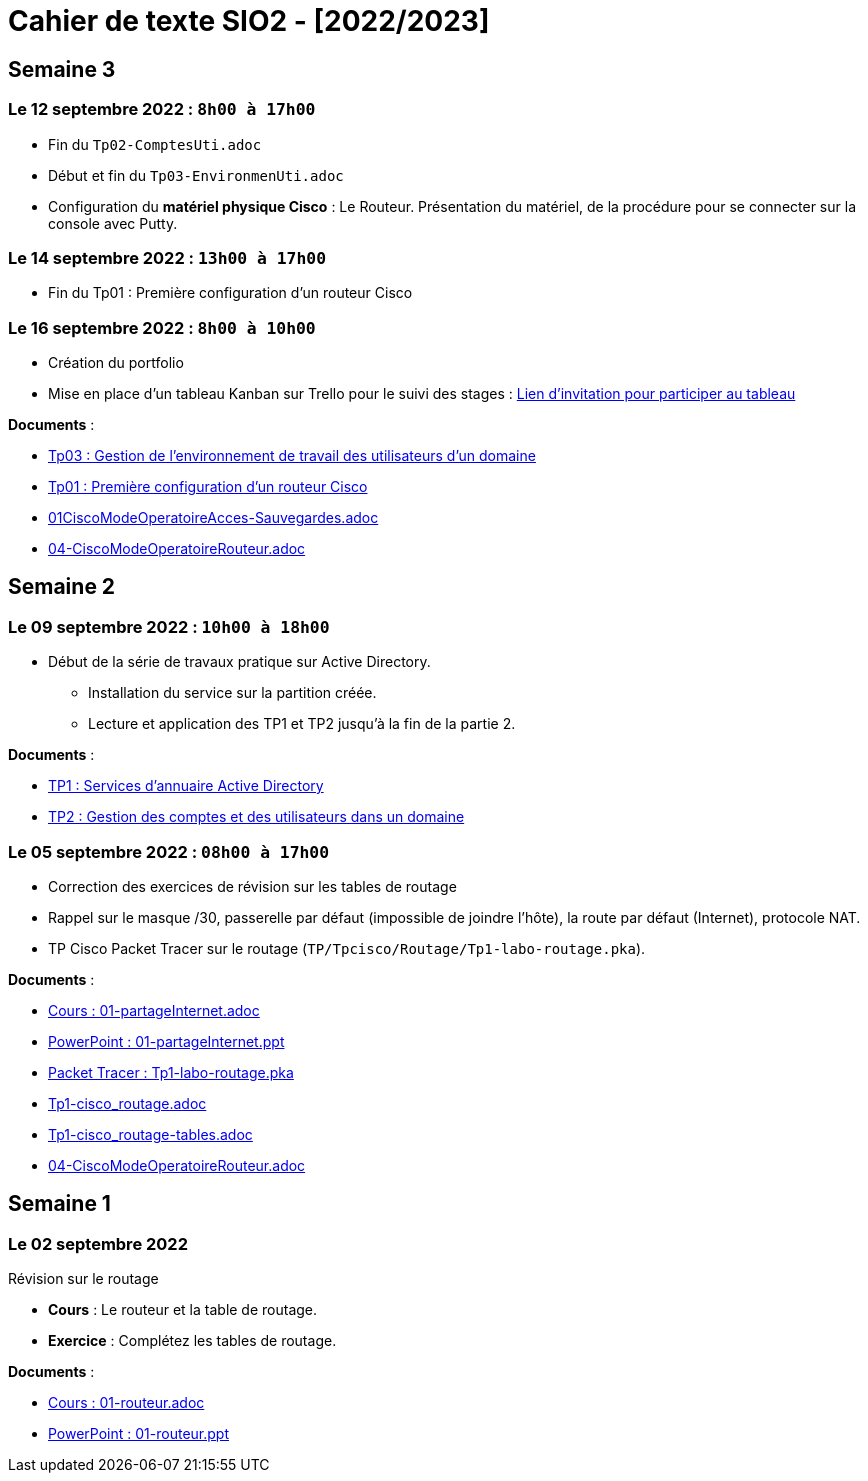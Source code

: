 = Cahier de texte SIO2 - [2022/2023]




== Semaine 3
=== Le 12 septembre 2022 : `8h00 à 17h00`
* Fin du `Tp02-ComptesUti.adoc`
* Début et fin du `Tp03-EnvironmenUti.adoc`
* Configuration du *matériel physique Cisco* : Le Routeur.
Présentation du matériel, de la procédure pour se connecter sur la console avec Putty.

=== Le 14 septembre 2022 : `13h00 à 17h00`
* Fin du Tp01 : Première configuration d’un routeur Cisco

=== Le 16 septembre 2022 : `8h00 à 10h00`
* Création du portfolio
* Mise en place d'un tableau Kanban sur Trello pour le suivi des stages :
link:https://trello.com/invite/btssio218/f83b8700dd1748ad09d94153fa94a030[Lien d'invitation pour participer au tableau]


****
*Documents* :

* link:./TP/TpW2016/Tp03-EnvironmentUti.adoc[Tp03 : Gestion de l'environnement de travail des utilisateurs d'un domaine]
* link:./TP/Tpcisco/matérielCisco/Tp01-MatCisco-Routeur.adoc[Tp01 : Première configuration d’un routeur Cisco]
* link:./TP/Tpcisco/modesOpératoires/01CiscoModeOperatoireAcces-Sauvegardes.adoc[01CiscoModeOperatoireAcces-Sauvegardes.adoc]
* link:./TP/Tpcisco/modesOpératoires/04-CiscoModeOperatoireRouteur.adoc[04-CiscoModeOperatoireRouteur.adoc]
****

== Semaine 2

=== Le 09 septembre 2022 : `10h00 à 18h00`

* Début de la série de travaux pratique sur Active Directory.
** Installation du service sur la partition créée.
** Lecture et application des TP1 et TP2 jusqu'à la fin de la partie 2.

****
*Documents* :

* link:./TP/TpW2016/Tp01-ActiveDirectory.adoc[TP1 : Services d’annuaire Active Directory]
* link:./TP/TpW2016/Tp02-ComptesUti.adoc[TP2 : Gestion des comptes et des utilisateurs dans un domaine]

****
=== Le 05 septembre 2022 : `08h00 à 17h00`

* Correction des exercices de révision sur les tables de routage

* Rappel sur le masque /30, passerelle par défaut (impossible de joindre l’hôte), la route par défaut (Internet), protocole NAT.

* TP Cisco Packet Tracer sur le routage (`TP/Tpcisco/Routage/Tp1-labo-routage.pka`).
****
*Documents* :

* link:./bloc2/01-partageInternet.adoc[Cours : 01-partageInternet.adoc]
* link:./bloc2/01-partageInternet.ppt[PowerPoint : 01-partageInternet.ppt]
* link:./TP/Tpcisco/Routage1/Tp01-labo-routage.pka[Packet Tracer : Tp1-labo-routage.pka]
* link:./TP/Tpcisco/Routage1/Tp01-cisco_routage.adoc[Tp1-cisco_routage.adoc]
* link:./TP/Tpcisco/Routage1/Tp01-cisco_routage-tables.adoc[Tp1-cisco_routage-tables.adoc]
* link:./TP/Tpcisco/modesOpératoires/04-CiscoModeOperatoireRouteur.adoc[04-CiscoModeOperatoireRouteur.adoc]
****

== Semaine 1
=== Le 02 septembre 2022

Révision sur le routage

* *Cours* : Le routeur et la table de routage.
* *Exercice* : Complétez les tables de routage.

****
*Documents* :

* link:./bloc2/01-routeur.adoc[Cours : 01-routeur.adoc]
* link:./bloc2/01-routeur.ppt[PowerPoint : 01-routeur.ppt]
****

